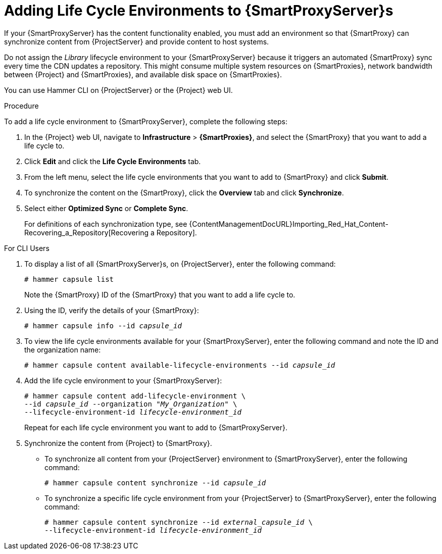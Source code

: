 [id="adding-life-cycle-environments_{context}"]

= Adding Life Cycle Environments to {SmartProxyServer}s

ifeval::["{build}" == "foreman-el"]
This procedure is only for Katello plug-in users.
endif::[]

If your {SmartProxyServer} has the content functionality enabled, you must add an environment so that {SmartProxy} can synchronize content from {ProjectServer} and provide content to host systems.

Do not assign the _Library_ lifecycle environment to your {SmartProxyServer} because it triggers an automated {SmartProxy} sync every time the CDN updates a repository.
This might consume multiple system resources on {SmartProxies}, network bandwidth between {Project} and {SmartProxies}, and available disk space on {SmartProxies}.

You can use Hammer CLI on {ProjectServer} or the {Project} web UI.

.Procedure

To add a life cycle environment to {SmartProxyServer}, complete the following steps:

. In the {Project} web UI, navigate to *Infrastructure* > *{SmartProxies}*, and select the {SmartProxy} that you want to add a life cycle to.
. Click *Edit* and click the *Life Cycle Environments* tab.
. From the left menu, select the life cycle environments that you want to add to {SmartProxy} and click *Submit*.
. To synchronize the content on the {SmartProxy}, click the *Overview* tab and click *Synchronize*.
. Select either *Optimized Sync* or *Complete Sync*.
+
For definitions of each synchronization type, see {ContentManagementDocURL}Importing_Red_Hat_Content-Recovering_a_Repository[Recovering a Repository].

.For CLI Users

. To display a list of all {SmartProxyServer}s, on {ProjectServer}, enter the following command:
+
[options="nowrap"]
----
# hammer capsule list
----
+
Note the {SmartProxy} ID of the {SmartProxy} that you want to add a life cycle to.
. Using the ID, verify the details of your {SmartProxy}:
+
[options="nowrap" subs="+quotes"]
----
# hammer capsule info --id _capsule_id_
----
+
. To view the life cycle environments available for your {SmartProxyServer}, enter the following command and note the ID and the organization name:
+
[options="nowrap" subs="+quotes"]
----
# hammer capsule content available-lifecycle-environments --id _capsule_id_
----
+
. Add the life cycle environment to your {SmartProxyServer}:
+
[options="nowrap" subs="+quotes"]
----
# hammer capsule content add-lifecycle-environment \
--id _capsule_id_ --organization "_My_Organization_" \
--lifecycle-environment-id _lifecycle-environment_id_
----
+
Repeat for each life cycle environment you want to add to {SmartProxyServer}.
+
. Synchronize the content from {Project} to {SmartProxy}.
+
* To synchronize all content from your {ProjectServer} environment to {SmartProxyServer}, enter the following command:
+
[options="nowrap" subs="+quotes"]
----
# hammer capsule content synchronize --id _capsule_id_
----
+
* To synchronize a specific life cycle environment from your {ProjectServer} to {SmartProxyServer}, enter the following command:
+
[options="nowrap" subs="+quotes"]
----
# hammer capsule content synchronize --id _external_capsule_id_ \
--lifecycle-environment-id _lifecycle-environment_id_
----
